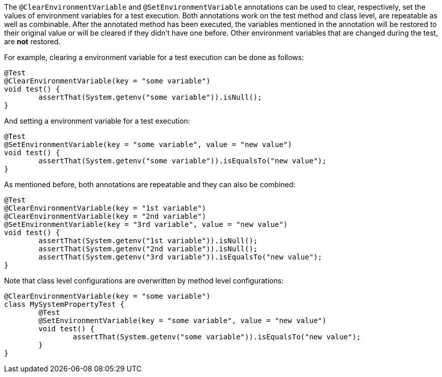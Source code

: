 :page-title: @ClearEnvironmentVariable and @SetEnvironmentVariable
:page-description: JUnit Jupiter extensions to clear and set the values of environment variable

The `@ClearEnvironmentVariable` and `@SetEnvironmentVariable` annotations can be used to clear, respectively, set the values of environment variables for a test execution.
Both annotations work on the test method and class level, are repeatable as well as combinable.
After the annotated method has been executed, the variables mentioned in the annotation will be restored to their original value or will be cleared if they didn't have one before.
Other environment variables that are changed during the test, are *not* restored.

For example, clearing a environment variable for a test execution can be done as follows:

[source,java]
----
@Test
@ClearEnvironmentVariable(key = "some variable")
void test() {
	assertThat(System.getenv("some variable")).isNull();
}
----

And setting a environment variable for a test execution:

[source,java]
----
@Test
@SetEnvironmentVariable(key = "some variable", value = "new value")
void test() {
	assertThat(System.getenv("some variable")).isEqualsTo("new value");
}
----

As mentioned before, both annotations are repeatable and they can also be combined:

[source,java]
----
@Test
@ClearEnvironmentVariable(key = "1st variable")
@ClearEnvironmentVariable(key = "2nd variable")
@SetEnvironmentVariable(key = "3rd variable", value = "new value")
void test() {
	assertThat(System.getenv("1st variable")).isNull();
	assertThat(System.getenv("2nd variable")).isNull();
	assertThat(System.getenv("3rd variable")).isEqualsTo("new value");
}
----

Note that class level configurations are overwritten by method level configurations:

[source,java]
----
@ClearEnvironmentVariable(key = "some variable")
class MySystemPropertyTest {
	@Test
	@SetEnvironmentVariable(key = "some variable", value = "new value")
	void test() {
		assertThat(System.getenv("some variable")).isEqualsTo("new value");
	}
}
----
